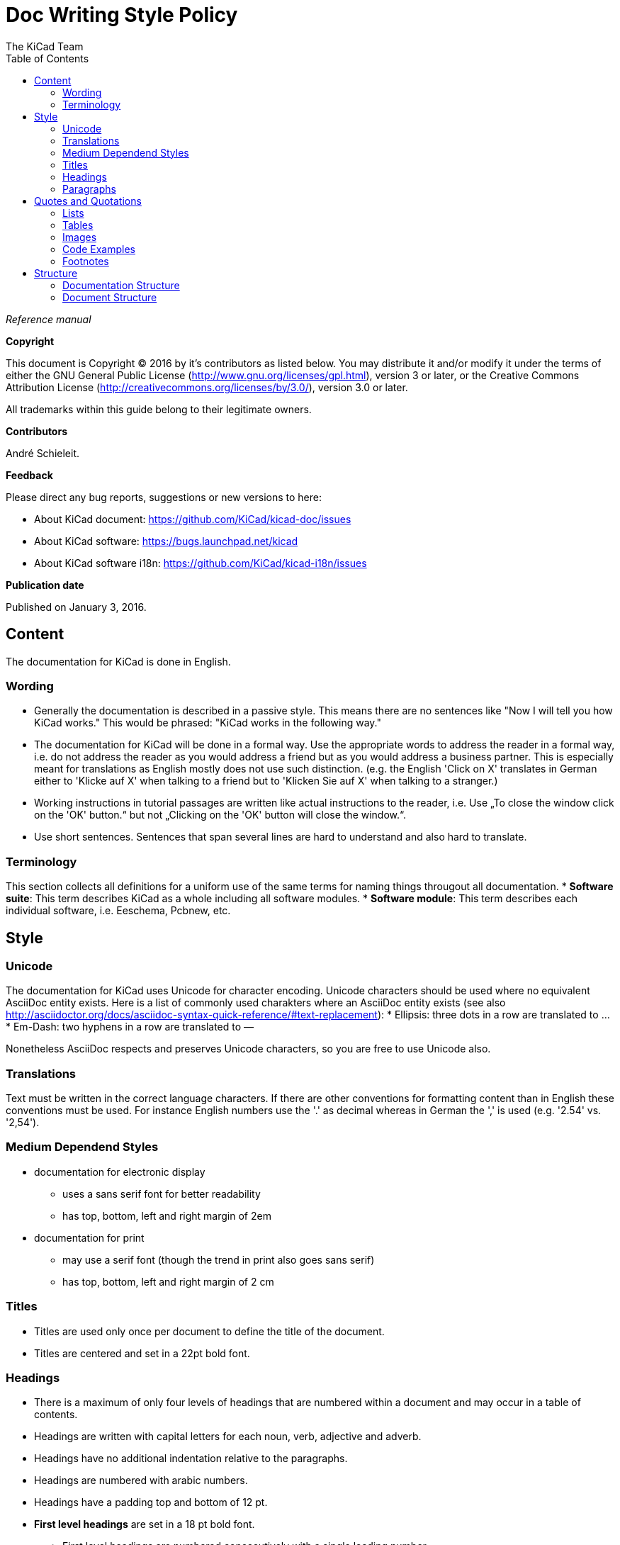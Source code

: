 :author: The KiCad Team
:doctype: article
:toc:
:ascii-ids:

= Doc Writing Style Policy

_Reference manual_

[[copyright]]
*Copyright*

This document is Copyright (C) 2016 by it's contributors as listed
below. You may distribute it and/or modify it under the terms of either
the GNU General Public License (http://www.gnu.org/licenses/gpl.html),
version 3 or later, or the Creative Commons Attribution License
(http://creativecommons.org/licenses/by/3.0/), version 3.0 or later.

All trademarks within this guide belong to their legitimate owners.

[[contributors]]
*Contributors*

André Schieleit.

[[feedback]]
*Feedback*

Please direct any bug reports, suggestions or new versions to here:

- About KiCad document: https://github.com/KiCad/kicad-doc/issues

- About KiCad software: https://bugs.launchpad.net/kicad

- About KiCad software i18n: https://github.com/KiCad/kicad-i18n/issues


[[publication_date]]
*Publication date*

Published on January 3, 2016.

//Since docbook "article" is more compact, I have to separate this page
<<<<

[[_content]]
== Content

The documentation for KiCad is done in English.

=== Wording

* Generally the documentation is described in a passive style. This means there
  are no sentences like "Now I will tell you how KiCad works." This would be
  phrased: "KiCad works in the following way."
* The documentation for KiCad will be done in a formal way. Use the appropriate
  words to address the reader in a formal way, i.e. do not address the reader
  as you would address a friend but as you would address a business partner.
  This is especially meant for translations as English mostly does not use such
  distinction. (e.g. the English 'Click on X' translates in German either to
  'Klicke auf X' when talking to a friend but to 'Klicken Sie auf X' when
  talking to a stranger.)
* Working instructions in tutorial passages are written like actual instructions
  to the reader, i.e. Use „To close the window click on the 'OK' button.“
  but not „Clicking on the 'OK' button will close the window.“.
* Use short sentences. Sentences that span several lines are hard to understand
  and also hard to translate. 

=== Terminology

This section collects all definitions for a uniform use of the same terms for
naming things througout all documentation.
* *Software suite*: This term describes KiCad as a whole including
  all software modules.
* *Software module*: This term describes each individual software, i.e.
  Eeschema, Pcbnew, etc.

[[_style]]
== Style

=== Unicode
The documentation for KiCad uses Unicode for character encoding.
Unicode characters should be used where no equivalent AsciiDoc entity exists.
Here is a list of commonly used charakters where an AsciiDoc entity exists (see
also
http://asciidoctor.org/docs/asciidoc-syntax-quick-reference/#text-replacement):
* Ellipsis: three dots in a row are translated to …
* Em-Dash: two hyphens in a row are translated to —

Nonetheless AsciiDoc respects and preserves Unicode characters, so you are free
to use Unicode also.

=== Translations
Text must be written in the correct language characters.
If there are other conventions for formatting content than in English these
conventions must be used.
For instance English numbers use the '.' as decimal whereas in German the ','
is used (e.g. '2.54' vs. '2,54').

=== Medium Dependend Styles
* documentation for electronic display
** uses a sans serif font for better readability
** has top, bottom, left and right margin of 2em
* documentation for print
** may use a serif font (though the trend in print also goes sans serif)
** has top, bottom, left and right margin of 2 cm

=== Titles
* Titles are used only once per document to define the title of the document.
* Titles are centered and set in a 22pt bold font.

=== Headings
* There is a maximum of only four levels of headings that are numbered within
  a document and may occur in a table of contents.
* Headings are written with capital letters for each noun, verb, adjective and
  adverb.
* Headings have no additional indentation relative to the paragraphs.
* Headings are numbered with arabic numbers.
* Headings have a padding top and bottom of 12 pt.
* *First level headings* are set in a 18 pt bold font.
** First level headings are numbered concecutively with a single leading number.
** First level headings are used to form chapters.
** Chapters may stand alone without any sections.
* *Second level headings* are set in a 16 pt bold font
** Second level headings are numbered with two numbers seperated by a period.
   The first number is the number of the chapter, the second number is the
   concecutive number of the section in that chapter.
** Second level headings are used to form sections.
** Sections may only exist if there is more than one section or it contains
   more than one subsection.
* *Third level headings* are set in a 14 pt bold font.
** Third level headings are numbered with three numbers seperated by a period.
   The first number is the number of the chapter, the second number of the
   section and the third is the concecutive number of the subsection in that
   section.
** Third level headings are used to form subsections.
** Subsections may only exist if there is more than one subsection or it
   contains more than one sub-subsection.
* *Forth and higher level headings* are set in a 12 pt bold font.
** Forth level headings are numbered analog to the lower level headings
   numbering scheme.
** Forth level headings are used to form sub-subsections.
** Sub-subsections may only exist if there is more than one sub-subsection.
* *Fifth level headings* are not numbered and are only used for subheadings
  e.g. in a chapter with no sections.

=== Paragraphs
* Paragraphs are set in a 12 pt font.
* Paragraphs have a bottom padding of 12 pt.
* Each paragraph starts with a capital letter.

== Quotes and Quotations
* *Single quotes* (') are used for literal names of files and such (e.g.
  'netlist.net' or '*.sch').
* *Double quotes* (") are used for naming things that would literally look
  different (e.g. "n-dash" vs. '–' or "alpha" vs. 'α' or "netlist file" vs.
  'netlist.net').
* *Typographic quotes* („“) are used for inline quotations like „These are not
  the diodes you're looking for.“.
* *Block quotes* are used to quote larger amounts of text.
** Block quotes are indented with a padding left and right by 2em.
** Block quotes have a padding top and bottom of 12pt.
** Block quotes have a frame of 2px with a color of 50% grey.

=== Lists
* There are only two kinds of lists in use: ordered (numbered) lists and
  unordered (unnumbered) lists.
* *Unordered lists* use the bullet character (•) for the first level and
  hyphens ("n-dash": '–') for the second level for displaying the list
  elements.
** Unordered lists are the default lists.
** Up to three list levels are allowed.
** When an unordered list is used to explain things, the first item of the
   list entry (thing to explain) is set in bold font
* *Ordered lists* use arabic numbers, the second level of an ordered list uses
  lowercase letters
** Ordered lists are used for working instructions and such where the order of
   steps is important
** More than two list levels are not allowed.

=== Tables
* The caption for tables is put above the table, set in bold font and left aligned.
* Captions are useful for reference such as "look on Table 3.2 row 6".
* The caption of tables is numbered with two numbers separated by a period. The
  first number is the number of the current chapter, the second number is the
  consecutive number of the table in the current chapter. 
** Example: *Table 2.3: Table Example*
* Tables should be kept short enough to fit on a single page for readability.
* The header of the table is set in bold font.
* The lines between table cells are drawn in a grey color (80% grey). 

=== Images
* The caption for images is put below the image, set in bold font and left
  aligned.
* The caption of images starts with the text 'Image ' is numbered with two
  numbers separated by a period. The first number is the number of the current
  chapter, the second number is the concecutive number of the table in the
  current chapter.
** Example: *Image 1.3: Example Image*
* The image size for online display should not exceed 640 pixels width.
* The image size for online display of tool icons should be between 24x24 and
  32x32 pixels.
* Images for print should not contain less than 150 dpi pixel density for high
  image quality. Screenshots are generally not good for print output.
* Images from screenshots should be made in PNG format, JPG is inferior for
  this kind of images.


=== Code Examples
* code examples are command line examples, script examples, text file contents
  or similar
* code examples are set in a monospaced font
* the caption for code examples is put above the example
* code examples are displayed with a thin frame around them and a shaded
  background (≈80% grey)

=== Footnotes
* Footnotes must not be used.
** For online display in a long document the footnotes will be out of screen
   for the reader and therefore not very helpful.
* Instead use the NOTE syntax of AsciiDoc. These will be displayed different
  than normal paragraphs.
** Notes have a note-title set in 14pt bold font that is left aligned.
** Notes are numbered with a trailing number consecutively throughout the
   document, i.e. 'Note 1', 'Note 2' etc.
** The body of the note is set below the note-title and left-indented by 3em.
** The note text is set in a italic style.
** Notes have a light grey background.
** The space provided by the indentation shows a symbol according to the type
   of note, i.e. `NOTE:`, `TIP:`, `IMPORTANT:`, `CAUTION:`, `WARNING:`. These
   symbols are defined globally and shared between all documents.

[[_structure]]
== Structure
=== Documentation Structure
The KiCad documentation has a structure that provides information on a single
place. Duplicate information in different documents is to be avoided and proper
linking to the document containing the information is mandatory. I.e.:
* There is one document that describes the common GUI elements and all other
  documents point to that document. 
* There is one document that describes how the component editor works and all
  other documents link to that document.

The whole documentation of KiCad follows the structure shown below whereas each
individual document follows the structure given in <<_document_structure>>.
* KiCad
** This document gives general information about the software suite and
   introduction of all software modules.
** Description of the KiCad Manager
** Description of the common GUI elements that are available in every individual
   software module.
* Getting Started
** This document describes the basic usage and general workflow of all KiCad
   modules to give the user an idea what can be accomplished using KiCad. For
   all deeper information will be referenced to the individual Reference
   Manuals.
* Eeschema
** This document describes the schematic capture module of KiCad.
* LibEdit
** This document describes the component editor an component library manager
   module of KiCad.
* Pcbnew
** This document describes the PCB layout module of KiCad.
* FootprintEditor
** This document describes the footprint editor and footprint library manager
   module of KiCad.
* Gerbview
** This document describes the Gerber file viewer module of KiCad.
* Bitmap2component
** This document describes the module of KiCad that generates footprints from
   bitmaps.
* Pcb Calculator
** This document describes the module of KiCad that helps with calculations
   related to PCB layout and such.
* Pl Editor
** This document describes the module of KiCad that helps setting up frame
   references.

[[_document_structure]]
=== Document Structure

The documentation (Reference Manual) for all modules of KiCad (Eeschema,
Pcbnew, etc.) shares the same basic structure. This is to give the reader
a better experience when searching for support.

* Document title
** Copyright information
** Author(s) information
** Feedback information
** Date of creation
* Chapter 1: Introduction
** purpose of this document, what information will be found here
** short description of the software module
* Chapter 2: Installation and Setup
** since all software modules will be installed by installing the main software
   package there will be no installation information for the individual modules
** Setup section describes how to set up default and project specifc values for
   this module
* Chapter 3: Basic Usage
** This section describes all menu items and the use of all tools available in
   individual tool bars. The description is done in a tutorial style following
   a simple simple design workflow.
* Chapter 4: Advanced Usage
** This section describes all deeper nested menu settings and special tool
   configurations needed for advanced designs (e.g. differential designs). Also
   information regarding scripting and other advanced usage is to be found here.
* Chapter 5: References (optional)
** This section provides further references to (external) sources related to the
   current topic, e.g. PCB layout guides or schematic style guides.
